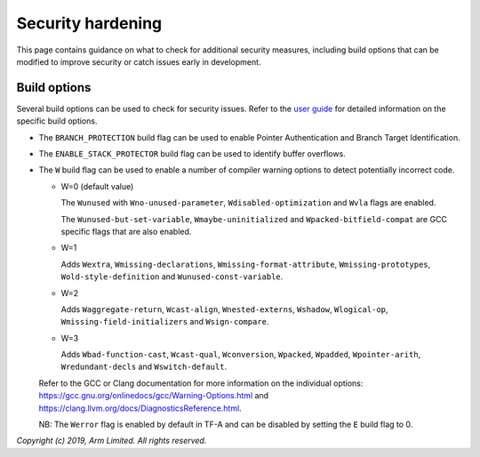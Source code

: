 Security hardening
==================

This page contains guidance on what to check for additional security measures,
including build options that can be modified to improve security or catch issues
early in development.

Build options
-------------

Several build options can be used to check for security issues. Refer to the
`user guide`_ for detailed information on the specific build options.

- The ``BRANCH_PROTECTION`` build flag can be used to enable Pointer
  Authentication and Branch Target Identification.

- The ``ENABLE_STACK_PROTECTOR`` build flag can be used to identify buffer
  overflows.

- The ``W`` build flag can be used to enable a number of compiler warning
  options to detect potentially incorrect code.

  - W=0 (default value)

    The ``Wunused`` with ``Wno-unused-parameter``, ``Wdisabled-optimization``
    and ``Wvla`` flags are enabled.

    The ``Wunused-but-set-variable``, ``Wmaybe-uninitialized`` and
    ``Wpacked-bitfield-compat`` are GCC specific flags that are also enabled.

  - W=1

    Adds ``Wextra``, ``Wmissing-declarations``, ``Wmissing-format-attribute``,
    ``Wmissing-prototypes``, ``Wold-style-definition`` and
    ``Wunused-const-variable``.

  - W=2

    Adds ``Waggregate-return``, ``Wcast-align``, ``Wnested-externs``,
    ``Wshadow``, ``Wlogical-op``, ``Wmissing-field-initializers`` and
    ``Wsign-compare``.

  - W=3

    Adds ``Wbad-function-cast``, ``Wcast-qual``, ``Wconversion``, ``Wpacked``,
    ``Wpadded``, ``Wpointer-arith``, ``Wredundant-decls`` and
    ``Wswitch-default``.

  Refer to the GCC or Clang documentation for more information on the individual
  options: https://gcc.gnu.org/onlinedocs/gcc/Warning-Options.html and
  https://clang.llvm.org/docs/DiagnosticsReference.html.

  NB: The ``Werror`` flag is enabled by default in TF-A and can be disabled by
  setting the ``E`` build flag to 0.

*Copyright (c) 2019, Arm Limited. All rights reserved.*

.. _user guide: ../getting_started/user-guide.rst
